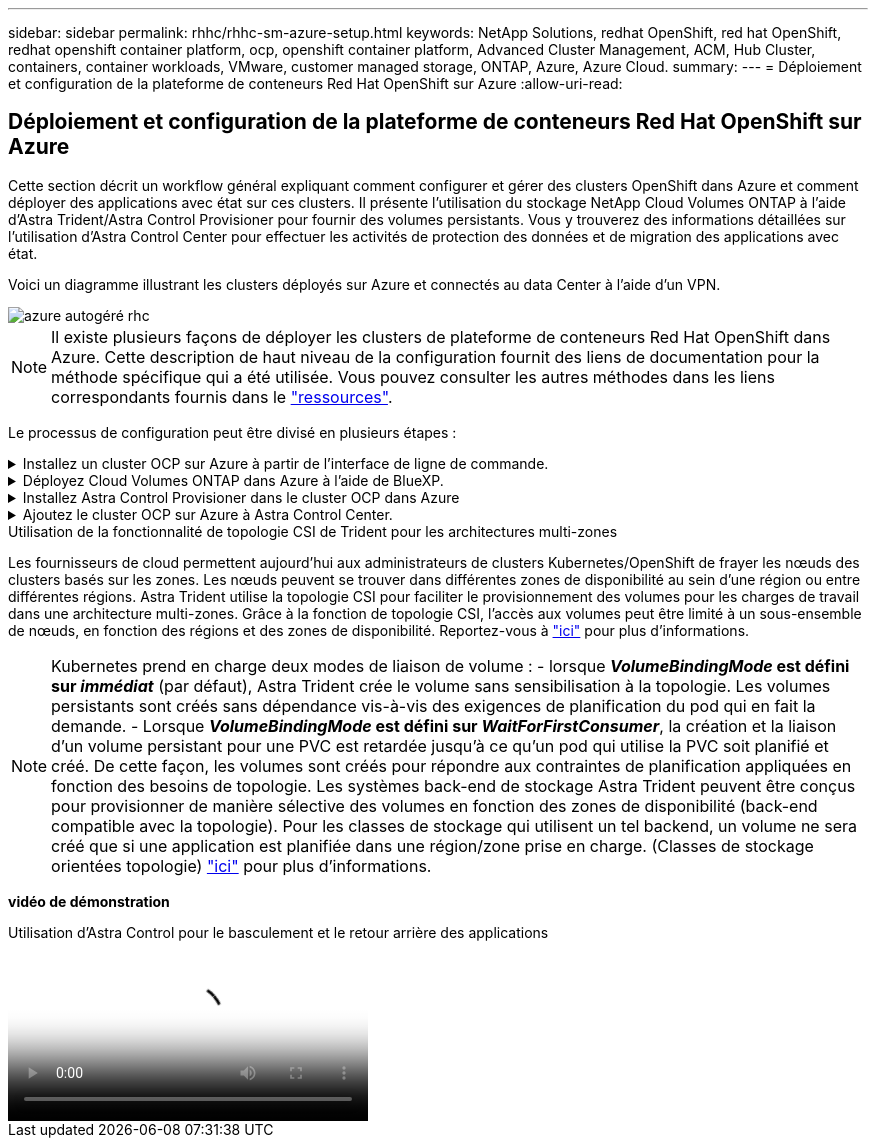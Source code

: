 ---
sidebar: sidebar 
permalink: rhhc/rhhc-sm-azure-setup.html 
keywords: NetApp Solutions, redhat OpenShift, red hat OpenShift, redhat openshift container platform, ocp, openshift container platform, Advanced Cluster Management, ACM, Hub Cluster, containers, container workloads, VMware, customer managed storage, ONTAP, Azure, Azure Cloud. 
summary:  
---
= Déploiement et configuration de la plateforme de conteneurs Red Hat OpenShift sur Azure
:allow-uri-read: 




== Déploiement et configuration de la plateforme de conteneurs Red Hat OpenShift sur Azure

[role="lead"]
Cette section décrit un workflow général expliquant comment configurer et gérer des clusters OpenShift dans Azure et comment déployer des applications avec état sur ces clusters. Il présente l'utilisation du stockage NetApp Cloud Volumes ONTAP à l'aide d'Astra Trident/Astra Control Provisioner pour fournir des volumes persistants. Vous y trouverez des informations détaillées sur l'utilisation d'Astra Control Center pour effectuer les activités de protection des données et de migration des applications avec état.

Voici un diagramme illustrant les clusters déployés sur Azure et connectés au data Center à l'aide d'un VPN.

image::rhhc-self-managed-azure.png[azure autogéré rhc]


NOTE: Il existe plusieurs façons de déployer les clusters de plateforme de conteneurs Red Hat OpenShift dans Azure. Cette description de haut niveau de la configuration fournit des liens de documentation pour la méthode spécifique qui a été utilisée. Vous pouvez consulter les autres méthodes dans les liens correspondants fournis dans le link:rhhc-resources.html["ressources"].

Le processus de configuration peut être divisé en plusieurs étapes :

.Installez un cluster OCP sur Azure à partir de l'interface de ligne de commande.
[%collapsible]
====
* Assurez-vous que vous avez rempli toutes les conditions préalables indiquées link:https://docs.openshift.com/container-platform/4.13/installing/installing_azure/installing-azure-vnet.html["ici"].
* Créez un VPN, des sous-réseaux et des groupes de sécurité réseau, ainsi qu'une zone DNS privée. Créez une passerelle VPN et une connexion VPN de site à site.
* Pour la connectivité VPN entre les installations sur site et Azure, une machine virtuelle pfsense a été créée et configurée. Pour obtenir des instructions, reportez-vous à la section link:https://docs.netgate.com/pfsense/en/latest/recipes/ipsec-s2s-psk.html["ici"].
* Obtenez le programme d'installation et le code Pull et déployez le cluster en suivant les étapes fournies dans la documentation link:https://docs.openshift.com/container-platform/4.13/installing/installing_azure/installing-azure-vnet.html["ici"].
* L'installation du cluster est terminée et fournira un fichier kubeconfig ainsi qu'un nom d'utilisateur et un mot de passe pour vous connecter à la console du cluster.


Un exemple de fichier install-config.yaml est fourni ci-dessous.

....
apiVersion: v1
baseDomain: sddc.netapp.com
compute:
- architecture: amd64
  hyperthreading: Enabled
  name: worker
  platform:
    azure:
      encryptionAtHost: false
      osDisk:
        diskSizeGB: 512
        diskType: "StandardSSD_LRS"
      type: Standard_D2s_v3
      ultraSSDCapability: Disabled
      #zones:
      #- "1"
      #- "2"
      #- "3"
  replicas: 3
controlPlane:
  architecture: amd64
  hyperthreading: Enabled
  name: master
  platform:
    azure:
      encryptionAtHost: false
      osDisk:
        diskSizeGB: 1024
        diskType: Premium_LRS
      type: Standard_D8s_v3
      ultraSSDCapability: Disabled
  replicas: 3
metadata:
  creationTimestamp: null
  name: azure-cluster
networking:
  clusterNetwork:
  - cidr: 10.128.0.0/14
    hostPrefix: 23
  machineNetwork:
  - cidr: 10.0.0.0/16
  networkType: OVNKubernetes
  serviceNetwork:
  - 172.30.0.0/16
platform:
  azure:
    baseDomainResourceGroupName: ocp-base-domain-rg
    cloudName: AzurePublicCloud
    computeSubnet: ocp-subnet2
    controlPlaneSubnet: ocp-subnet1
    defaultMachinePlatform:
      osDisk:
        diskSizeGB: 1024
        diskType: "StandardSSD_LRS"
      ultraSSDCapability: Disabled
    networkResourceGroupName: ocp-nc-us-rg
    #outboundType: UserDefinedRouting
    region: northcentralus
    resourceGroupName: ocp-cluster-ncusrg
    virtualNetwork: ocp_vnet_ncus
publish: Internal
pullSecret:
....
====
.Déployez Cloud Volumes ONTAP dans Azure à l'aide de BlueXP.
[%collapsible]
====
* Installez un connecteur dans Azure. Reportez-vous aux instructions https://docs.netapp.com/us-en/bluexp-setup-admin/task-install-connector-azure-bluexp.html["ici"].
* Déployez une instance CVO dans Azure à l'aide de Connector. Reportez-vous au lien d'instructions :https://docs.netapp.com/us-en/bluexp-cloud-volumes-ontap/task-getting-started-azure.html [ici].


====
.Installez Astra Control Provisioner dans le cluster OCP dans Azure
[%collapsible]
====
* Pour ce projet, Astra Control Provisioner (ACP) a été installé sur tous les clusters (cluster sur site, cluster sur site où Astra Control Center est déployé et le cluster dans Azure). En savoir plus sur Astra Control Provisioner link:https://docs.netapp.com/us-en/astra-control-center/release-notes/whats-new.html#7-november-2023-23-10-0["ici"].
* Créez le back-end et des classes de stockage. Reportez-vous aux instructions link:https://docs.netapp.com/us-en/trident/trident-get-started/kubernetes-postdeployment.html["ici"].


====
.Ajoutez le cluster OCP sur Azure à Astra Control Center.
[%collapsible]
====
* Créez un fichier KubeConfig distinct avec un rôle de cluster qui contient les autorisations minimales nécessaires à la gestion d'un cluster par Astra Control. Les instructions sont disponibles
link:https://docs.netapp.com/us-en/astra-control-center/get-started/setup_overview.html#create-a-cluster-role-kubeconfig["ici"].
* Ajoutez le cluster à Astra Control Center en suivant les instructions
link:https://docs.netapp.com/us-en/astra-control-center/get-started/setup_overview.html#add-cluster["ici"]


====
.Utilisation de la fonctionnalité de topologie CSI de Trident pour les architectures multi-zones
Les fournisseurs de cloud permettent aujourd'hui aux administrateurs de clusters Kubernetes/OpenShift de frayer les nœuds des clusters basés sur les zones. Les nœuds peuvent se trouver dans différentes zones de disponibilité au sein d'une région ou entre différentes régions. Astra Trident utilise la topologie CSI pour faciliter le provisionnement des volumes pour les charges de travail dans une architecture multi-zones. Grâce à la fonction de topologie CSI, l'accès aux volumes peut être limité à un sous-ensemble de nœuds, en fonction des régions et des zones de disponibilité. Reportez-vous à link:https://docs.netapp.com/us-en/trident/trident-use/csi-topology.html["ici"] pour plus d'informations.


NOTE: Kubernetes prend en charge deux modes de liaison de volume : - lorsque **_VolumeBindingMode_ est défini sur _immédiat_** (par défaut), Astra Trident crée le volume sans sensibilisation à la topologie. Les volumes persistants sont créés sans dépendance vis-à-vis des exigences de planification du pod qui en fait la demande. - Lorsque **_VolumeBindingMode_ est défini sur _WaitForFirstConsumer_**, la création et la liaison d'un volume persistant pour une PVC est retardée jusqu'à ce qu'un pod qui utilise la PVC soit planifié et créé. De cette façon, les volumes sont créés pour répondre aux contraintes de planification appliquées en fonction des besoins de topologie. Les systèmes back-end de stockage Astra Trident peuvent être conçus pour provisionner de manière sélective des volumes en fonction des zones de disponibilité (back-end compatible avec la topologie). Pour les classes de stockage qui utilisent un tel backend, un volume ne sera créé que si une application est planifiée dans une région/zone prise en charge. (Classes de stockage orientées topologie) link:https://docs.netapp.com/us-en/trident/trident-use/csi-topology.html["ici"] pour plus d'informations.

[Souligné]#*vidéo de démonstration*#

.Utilisation d'Astra Control pour le basculement et le retour arrière des applications
video::1546191b-bc46-42eb-ac34-b0d60142c58d[panopto,width=360]